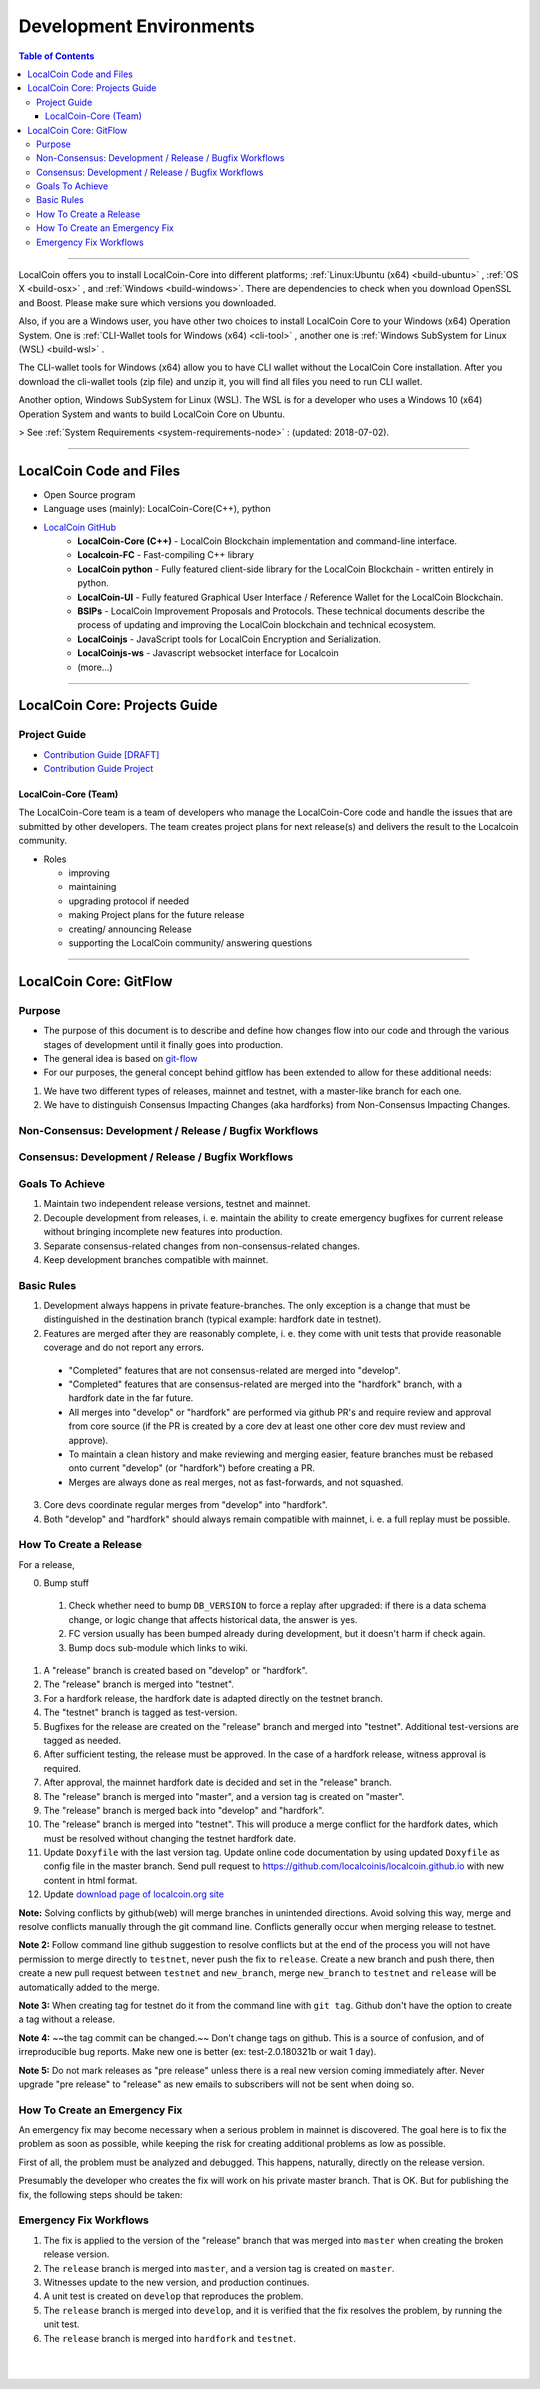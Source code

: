 
**************************
Development Environments
**************************

.. contents:: Table of Contents
   :local:
   
-------


LocalCoin offers you to install LocalCoin-Core into different platforms; :ref:`Linux:Ubuntu (x64) <build-ubuntu>` , :ref:`OS X <build-osx>` , and :ref:`Windows <build-windows>`.   There are dependencies to check when you download OpenSSL and  Boost. Please make sure which versions you downloaded. 

Also, if you are a Windows user, you have other two choices to install LocalCoin Core to your Windows (x64) Operation System.  One is :ref:`CLI-Wallet tools for Windows (x64) <cli-tool>` , another one is :ref:`Windows SubSystem for Linux (WSL) <build-wsl>` .

The CLI-wallet tools for Windows (x64) allow you to have CLI wallet without the LocalCoin Core installation. After you download the cli-wallet tools (zip file) and unzip it, you will find all files you need to run CLI wallet.  

Another option, Windows SubSystem for Linux (WSL).  The WSL is for a developer who uses a Windows 10 (x64) Operation System and wants to build LocalCoin Core on Ubuntu. 

> See :ref:`System Requirements <system-requirements-node>` : (updated: 2018-07-02).


-------------------

LocalCoin Code and Files 
===============================


- Open Source program
- Language uses (mainly): LocalCoin-Core(C++), python
- `LocalCoin GitHub <https://github.com/localcoin>`_
   - **LocalCoin-Core (C++)** - LocalCoin Blockchain implementation and command-line interface.
   - **Localcoin-FC** - Fast-compiling C++ library 
   - **LocalCoin python** - Fully featured client-side library for the LocalCoin Blockchain - written entirely in python.
   - **LocalCoin-UI** - Fully featured Graphical User Interface / Reference Wallet for the LocalCoin Blockchain.
   - **BSIPs** - LocalCoin Improvement Proposals and Protocols. These technical documents describe the process of updating and improving the LocalCoin blockchain and technical ecosystem.
   - **LocalCoinjs** - JavaScript tools for LocalCoin Encryption and Serialization.
   - **LocalCoinjs-ws** - Javascript websocket interface for Localcoin 
   - (more...)

----------
   

LocalCoin Core: Projects Guide 
==================================

Project Guide
------------------

- `Contribution Guide [DRAFT] <https://github.com/localcoinis/localcoin-core/wiki/Contribution-Guide>`_
- `Contribution Guide Project <https://github.com/localcoinis/localcoin-core/projects/6>`_

LocalCoin-Core (Team) 
^^^^^^^^^^^^^^^^^^^^^^^

The LocalCoin-Core team is a team of developers who manage the LocalCoin-Core code and handle the issues that are submitted by other developers. The team creates project plans for next release(s) and delivers the result to the Localcoin community. 

* Roles

  - improving
  - maintaining
  - upgrading protocol if needed
  - making Project plans for the future release
  - creating/ announcing  Release 
  - supporting the LocalCoin community/ answering questions
  
	
------------------	
	
LocalCoin Core: GitFlow
=========================

Purpose
-------------

* The purpose of this document is to describe and define how changes flow into our code and through the various stages of development until it finally goes into production.
* The general idea is based on `git-flow <https://datasift.github.io/gitflow/IntroducingGitFlow.html>`_
* For our purposes, the general concept behind gitflow has been extended to allow for these additional needs:

1. We have two different types of releases, mainnet and testnet, with a master-like branch for each one.
2. We have to distinguish Consensus Impacting Changes (aka hardforks) from Non-Consensus Impacting Changes.


Non-Consensus: Development / Release / Bugfix Workflows
-----------------------------------------------------------

.. image:: ../../_static/structures/llc-non-concensus.png
        :alt: LocalCoin
        :width: 750px
        :align: center

Consensus: Development / Release / Bugfix Workflows
------------------------------------------------------

.. image:: ../../_static/structures/llc-concensus.png
        :alt: LocalCoin 
        :width: 750px
        :align: center


Goals To Achieve
---------------------

1. Maintain two independent release versions, testnet and mainnet.
2. Decouple development from releases, i. e. maintain the ability to create emergency bugfixes for current release without bringing incomplete new features into production.
3. Separate consensus-related changes from non-consensus-related changes.
4. Keep development branches compatible with mainnet.

Basic Rules
---------------

1. Development always happens in private feature-branches. The only exception is a change that must be distinguished in the destination branch (typical example: hardfork date in testnet).
2. Features are merged after they are reasonably complete, i. e. they come with unit tests that provide reasonable coverage and do not report any errors.
  - "Completed" features that are not consensus-related are merged into "develop".
  - "Completed" features that are consensus-related are merged into the "hardfork" branch, with a hardfork date in the far future.
  - All merges into "develop" or "hardfork" are performed via github PR's and require review and approval from core source (if the PR is created by a core dev at least one other core dev must review and approve).
  - To maintain a clean history and make reviewing and merging easier, feature branches must be rebased onto current "develop" (or "hardfork") before creating a PR.
  - Merges are always done as real merges, not as fast-forwards, and not squashed. 
3. Core devs coordinate regular merges from "develop" into "hardfork".
4. Both "develop" and "hardfork" should always remain compatible with mainnet, i. e. a full replay must be possible.

How To Create a Release
---------------------------

For a release,

0. Bump stuff

  1. Check whether need to bump ``DB_VERSION`` to force a replay after upgraded: if there is a data schema change, or logic change that affects historical data, the answer is yes.
  2. FC version usually has been bumped already during development, but it doesn't harm if check again.
  3. Bump docs sub-module which links to wiki.

1. A "release" branch is created based on "develop" or "hardfork".
2. The "release" branch is merged into "testnet".
3. For a hardfork release, the hardfork date is adapted directly on the testnet branch.
4. The "testnet" branch is tagged as test-version.
5. Bugfixes for the release are created on the "release" branch and merged into "testnet". Additional test-versions are tagged as needed.
6. After sufficient testing, the release must be approved. In the case of a hardfork release, witness approval is required.
7. After approval, the mainnet hardfork date is decided and set in the "release" branch.
8. The "release" branch is merged into "master", and a version tag is created on "master".
9. The "release" branch is merged back into "develop" and "hardfork".
10. The "release" branch is merged into "testnet". This will produce a merge conflict for the hardfork dates, which must be resolved without changing the testnet hardfork date.
11. Update ``Doxyfile`` with the last version tag. Update online code documentation by using updated ``Doxyfile`` as config file in the master branch. Send pull request to https://github.com/localcoinis/localcoin.github.io with new content in html format.
12. Update `download page of localcoin.org site <https://github.com/localcoinis/localcoin.github.io/blob/master/_includes/download.html>`_

**Note:** Solving conflicts by github(web) will merge branches in unintended directions. Avoid solving this way, merge and resolve conflicts manually through the git command line. Conflicts generally occur when merging release to testnet.

**Note 2:** Follow command line github suggestion to resolve conflicts but at the end of the process you will not have permission to merge directly to ``testnet``, never push the fix to ``release``. Create a new branch and push there, then create a new pull request between ``testnet`` and ``new_branch``, merge ``new_branch`` to ``testnet`` and ``release`` will be automatically added to the merge.

**Note 3:** When creating tag for testnet do it from the command line with ``git tag``. Github don't have the option to create a tag without a release.

**Note 4:** ~~the tag commit can be changed.~~ Don't change tags on github. This is a source of confusion, and of irreproducible bug reports. Make new one is better (ex: test-2.0.180321b or wait 1 day).

**Note 5:** Do not mark releases as "pre release" unless there is a real new version coming immediately after. Never upgrade "pre release" to "release" as new emails to subscribers will not be sent when doing so.

How To Create an Emergency Fix
-------------------------------------

An emergency fix may become necessary when a serious problem in mainnet is discovered. The goal here is to fix the problem as soon as possible, while keeping the risk for creating additional problems as low as possible.

First of all, the problem must be analyzed and debugged. This happens, naturally, directly on the release version.

Presumably the developer who creates the fix will work on his private master branch. That is OK. But for publishing the fix, the following steps should be taken:

Emergency Fix Workflows
-----------------------------

.. image:: ../../_static/structures/llc-emergency-fix.png
        :alt: LocalCoin
        :width: 750px
        :align: center
		

1. The fix is applied to the version of the "release" branch that was merged into ``master`` when creating the broken release version.
2. The ``release`` branch is merged into ``master``, and a version tag is created on ``master``.
3. Witnesses update to the new version, and production continues.
4. A unit test is created on ``develop`` that reproduces the problem.
5. The ``release`` branch is merged into ``develop``, and it is verified that the fix resolves the problem, by running the unit test.
6. The ``release`` branch is merged into ``hardfork`` and ``testnet``.



|

|

